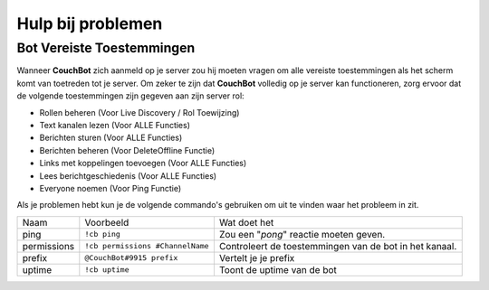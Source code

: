 .. _troubleshooting:

=====================
Hulp bij problemen
=====================

------------------------
Bot Vereiste Toestemmingen
------------------------

Wanneer **CouchBot** zich aanmeld op je server zou hij moeten vragen om alle vereiste toestemmingen als het scherm komt van toetreden tot je server.
Om zeker te zijn dat **CouchBot** volledig op je server kan functioneren, zorg ervoor dat de volgende toestemmingen zijn gegeven aan zijn server rol:

- Rollen beheren (Voor Live Discovery / Rol Toewijzing)
- Text kanalen lezen (Voor ALLE Functies)
- Berichten sturen (Voor ALLE Functies)
- Berichten beheren (Voor DeleteOffline Functie)
- Links met koppelingen toevoegen (Voor ALLE Functies)
- Lees berichtgeschiedenis (Voor ALLE Functies)
- Everyone noemen (Voor Ping Functie)

Als je problemen hebt kun je de volgende commando's gebruiken om uit te vinden waar het probleem in zit.

.. Let op:: Controleer dat het kanaal ook de juiste toestemmingen heeft zodat **CouchBot** kan reageren!

+-------------+----------------------------------+--------------------------------------------------------+
| Naam        | Voorbeeld                        | Wat doet het                                           |
+-------------+----------------------------------+--------------------------------------------------------+
| ping        | ``!cb ping``                     | Zou een "*pong*" reactie moeten geven.                 |
+-------------+----------------------------------+--------------------------------------------------------+
| permissions | ``!cb permissions #ChannelName`` | Controleert de toestemmingen van de bot in het kanaal. |
+-------------+----------------------------------+--------------------------------------------------------+
| prefix      | ``@CouchBot#9915 prefix``        | Vertelt je je prefix                                   |
+-------------+----------------------------------+--------------------------------------------------------+
| uptime      | ``!cb uptime``                   | Toont de uptime van de bot                             |
+-------------+----------------------------------+--------------------------------------------------------+